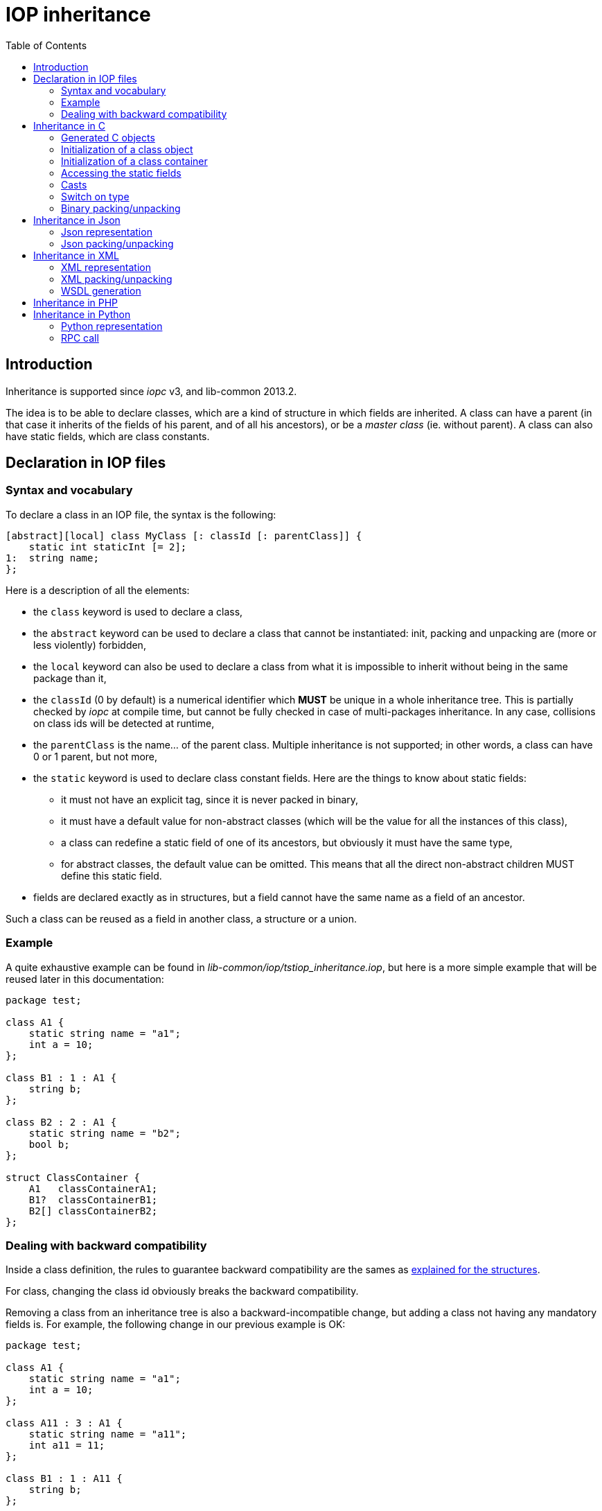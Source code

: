 = IOP inheritance
:toc: :numbered:

== Introduction

Inheritance is supported since _iopc_ v3, and lib-common 2013.2.

The idea is to be able to declare classes, which are a kind of structure in
which fields are inherited.  A class can have a parent (in that case it
inherits of the fields of his parent, and of all his ancestors), or be a
_master class_ (ie. without parent).  A class can also have static fields,
which are class constants.

== Declaration in IOP files

=== Syntax and vocabulary

To declare a class in an IOP file, the syntax is the following:

[source,java]
----

[abstract][local] class MyClass [: classId [: parentClass]] {
    static int staticInt [= 2];
1:  string name;
};

----

Here is a description of all the elements:

* the `class` keyword is used to declare a class,
* the `abstract` keyword can be used to declare a class that cannot be
  instantiated: init, packing and unpacking are (more or less violently)
  forbidden,
* the `local` keyword can also be used to declare a class from what it is
  impossible to inherit without being in the same package than it,
* the `classId` (0 by default) is a numerical identifier which *MUST* be unique
  in a whole inheritance tree. This is partially checked by _iopc_ at compile
  time, but cannot be fully checked in case of multi-packages inheritance. In
  any case, collisions on class ids will be detected at runtime,
* the `parentClass` is the name... of the parent class. Multiple inheritance is
  not supported; in other words, a class can have 0 or 1 parent, but not more,
* the `static` keyword is used to declare class constant fields. Here are the
  things to know about static fields:
** it must not have an explicit tag, since it is never packed in binary,
** it must have a default value for non-abstract classes (which will be the
value for all the instances of this class),
** a class can redefine a static field of one of its ancestors, but obviously
it must have the same type,
** for abstract classes, the default value can be omitted. This means that all
the direct non-abstract children MUST define this static field.
* fields are declared exactly as in structures, but a field cannot have the
  same name as a field of an ancestor.

Such a class can be reused as a field in another class, a structure or a union.

=== Example

A quite exhaustive example can be found in
_lib-common/iop/tstiop_inheritance.iop_, but here is a more simple example that
will be reused later in this documentation:

[source,java]
----

package test;

class A1 {
    static string name = "a1";
    int a = 10;
};

class B1 : 1 : A1 {
    string b;
};

class B2 : 2 : A1 {
    static string name = "b2";
    bool b;
};

struct ClassContainer {
    A1   classContainerA1;
    B1?  classContainerB1;
    B2[] classContainerB2;
};

----

=== Dealing with backward compatibility

Inside a class definition, the rules to guarantee backward compatibility are
the sames as xref:base.adoc#backward-compat[explained for the structures].

For class, changing the class id obviously breaks the backward compatibility.

Removing a class from an inheritance tree is also a backward-incompatible
change, but adding a class not having any mandatory fields is. For example, the
following change in our previous example is OK:

[source,java]
----

package test;

class A1 {
    static string name = "a1";
    int a = 10;
};

class A11 : 3 : A1 {
    static string name = "a11";
    int a11 = 11;
};

class B1 : 1 : A11 {
    string b;
};

class B2 : 2 : A11 {
    static string name = "b2";
    bool b;
};

----

== Inheritance in C

=== Generated C objects

The IOP example file just above would be translated this way in C:
[source,c]
----

typedef struct test__a1__t {
    const iop_struct_t *__vptr;
    int32_t  a;
} test__a1__t;
extern iop_struct_t const test__a1__s;
IOP_CLASS(test__a1);

typedef struct test__b1__t {
    struct {
        const iop_struct_t *__vptr;
        /* fields of test__a1__t */
        int32_t  a;
    };
    lstr_t   b;
} test__b1__t;
extern iop_struct_t const test__b1__s;
IOP_CLASS(test__b1);

typedef struct test__b2__t {
    struct {
        const iop_struct_t *__vptr;
        /* fields of test__a1__t */
        int32_t  a;
    };
    bool     b;
} test__b2__t;
extern iop_struct_t const test__b2__s;
IOP_CLASS(test__b2);

typedef struct test__class_container__t {
    struct test__a1__t *class_container_a1;
    struct test__b1__t *class_container_b1;
    IOP_ARRAY_OF(struct test__b2__t *) class_container_b2;
} test__class_container__t;
extern iop_struct_t const test__class_container__s;
IOP_GENERIC(test__class_container);

----

As you can see, classes are translated into structures, containing a pointer
`__vptr` on the IOP structure description of the instantiated object (can be
the class itself or one of its children). Most of time, this pointer should
not be accessed directly, and in any case it should *not* be modified.

Note that if a class has a parent, the fields of his parent (and all his
ancestors) are wrapped at the beginning in an anonymous structure, so that they
are directly accessible, and so that the types of a class and one of his
ancestors are compatible.

Also note that `IOP_CLASS` is used instead of `IOP_GENERIC` (which is used for
a struct or a union). This generates the same helpers as IOP_GENERIC, but with
a slightly different signature for some of them.

And finally, one *very important* remark about class fields in class
containers: such fields are always pointed, mandatory or not.

=== Initialization of a class object

The initialization of a class object is done like it's done for an IOP
structure, using the `__init` helper:

[source,c]
----

test__b2__t b2;

iop_init(test__b2, &b2);

----

This inits the fields to their default value, *AND* sets the `__vptr` pointer
to the correct value.

=== Initialization of a class container

As seen above, class fields in class containers are always pointed in the C
generated structure, and that's why initialization of class containers must be
done *very carefully*.

To take the example of the `ClassContainer` structure defined just above,
calling `iop_init(test__class_container, ...)` will set the
`class_container_a1` pointer to NULL, and trying to pack it just after would
be invalid since `A1` is a mantatory field in `ClassContainer`
(the consequence will be a crash).

To get a fully valid `ClassContainer` instance, the `a1` pointer should be
manually set to a valid `A1` class instance (or one of its children).

=== Accessing the static fields

Access to the static fields of a class can be done using the `iop_get_cvar`
function (or the `iop_get_cvar_cst` helper).  Cf. the documentation in
`lib-common/iop.h` for more details.

=== Casts

As briefly explained above, C types are compatible between an instantiated
class and his ancestors.  The lib-common is providing helpers to dynamically
cast a class instance to a compatible type, and to check this compatibility:
this is `iop_obj_vcast`/`iop_obj_ccast` and `iop_obj_is_a`.

As an example, let's suppose you just unpacked a binary stream containing an A1
object (we'll see how to do it later), and would like to do a special treatment
if this object is actually a B2 object (or a child) AND if its `b` field is
true. Here is how to do that:

[source,c]
----

test__a1__t *a1;

... unpack ...

if (iop_obj_is_a(a1, test__b1)) {
    const test__b2__t *b2 = iop_obj_ccast(test__b2, a1);

    if (b2->b) {
        ...
    }
}


----

=== Switch on type

The lib-common also provides helper to perform a switch/case-like matching for
classes. Two flavors are provided: `IOP_CLASS_SWITCH()` will enter the case of
the nearest parent of the provided instance and `IOP_CLASS_EXACT_SWITCH()` will
only match the case of the exact type of the provided instance. The matching
being done using a real switch/case construct, the native `case
IOP_CLASS_ID(type)` construct can be used to match a specific type. The
`default:` label can only be used with the `IOP_CLASS_EXACT_SWITCH()`.

Some helper macros are provided to perform both the matching and the cast of
the structure to the matched type. Those macros are `IOP_CLASS_CASE` and
`IOP_CLASS_CASE_CONST`. Additionally, `IOP_CLASS_DEFAULT()` is provided to be
used as a `default:` replacement in the `IOP_CLASS_SWITCH()`, its use is
mandatory: every `IOP_CLASS_SWITCH()` must have a `IOP_CLASS_DEFAULT()` case. A
`IOP_CLASS_EXACT_DEFAULT()` is also provided for the `IOP_CLASS_EXACT_SWITCH()`
variant, however it is not mandatory.

The `IOP_CLASS_SWITCH()` variant takes a name that must be repeated in the
`IOP_CLASS_DEFAULT()`, this name is used to allow several imbricated
`IOP_CLASS_SWITCH()`.

The switch must only contains cases for classes of the same inheritance tree as
the instance.

[source,c]
----

/* Example of IOP_CLASS_SWITCH */
IOP_CLASS_SWITCH(toto, my_instance) {
  IOP_CLASS_CASE(test__b1, my_instance, b1) {
    e_info("my_instance is a child of b1");
  }
  IOP_CLASS_CASE(test__b2, my_instance, b2) {
    e_info("my_instance is a child of b2");
  }
  IOP_CLASS_DEFAULT(toto) {
    e_info("my_instance is neither a child of b1, nor b2");
  }
}

/* Example of IOP_CLASS_EXACT_SWITCH */
IOP_CLASS_EXACT_SWITCH(my_instance) {
  IOP_CLASS_CASE(test__b1, my_instance, b1) {
    e_info("my_instance is an instance of b1");
  }
  IOP_CLASS_CASE(test__b2, my_instance, b2) {
    e_info("my_instance is an instance of b2");
  }
  IOP_CLASS_EXACT_DEFAULT() {
    e_info("my_instance is neither an instance of b1, nor b2");
  }
}

IOP_CLASS_EXACT_SWITCH(my_instance) {
  case IOP_CLASS_ID(test__b1):
    e_info("my_instance is an instance of b1");
    break;
  case IOP_CLASS_ID(test__b2):
    e_info("my_instance is an instance of b2");
    break;
  default:
    e_info("my_instance is neither an instance of b1, nor b2");
    break;
}

----

=== Binary packing/unpacking

First of all, the IOP packages containing classes definitions have to be
registered *before* trying to pack or unpack any class. This will also make the
class_id collision checks that were discussed above:

[source,c]
----

IOP_REGISTER_PACKAGES(&test__pkg);

----

Then, the binary packing/unpacking of a class object can be done with the
`*_bpack`/`*_bunpack_ptr` helpers.

When unpacking, a *double-pointer* on the destination object is given. It is
allocated (or reallocated). Here is a simple example of unpacking:

[source,c]
----

t_scope;
test__a1__t *foo = NULL;
pstream_t input = <get packed data from somewhere>;

if (iop_bunpack_ptr(t_pool(), &test__a1__s, (void **)&foo, input,
    false) < 0)
{
    /* error handling */
} else {
    /* successful unpack */
}

----

== Inheritance in Json

=== Json representation

In json, a class looks like a structure with the extra field _"_class"_. This
field contains the instanciated class fullname as a string.

Here is an example:
[source,json]
----

{
    "_class": "test.B1",
    "a": 20,
    "b": "blah"
}

----

Fields can be in any order, but unpacking will be more efficient if _"_class"_
is the first one.

=== Json packing/unpacking

Just as binary packing/unpacking, this is necessary to register the packages
containing classes with `IOP_REGISTER_PACKAGES`.

Then, the packing can be done as usual.  Unpacking have to be done using the
_*_ptr_ json helpers (usage is the same as for binary unpacking).

== Inheritance in XML

=== XML representation

In XML, a class looks like a structure, but the parent node contains the
attribute _"xsi:type"_ to specify the instanciated class type. The _"xsi"_
schema must be imported in the root node.

Here is an example:
[source,xml]
----

<root xmlns:xsi="http://www.w3.org/2001/XMLSchema-instance" xsi:type="n:test.B1">
  <a>20</a>
  <b>blah</b>
</root>

----

The order of the fields is important: the fields of the master class first,
and then the fields of the children.

The type can be omitted. In that case, the unpacker is considering that the
instanciated class is of the expected type.

=== XML packing/unpacking

Cf. binary/json packing/unpacking.

=== WSDL generation

The only thing to know is that this necessary to register packages containing
classes using `IOP_REGISTER_PACKAGES` before generating a WSDL of modules using
these classes with `iop_xwsdl`.

== Inheritance in PHP

In PHP, a class object is represented like a structure with a special field
_"_class"_ containing the instanciated class fullname as a string (like in
json).

== Inheritance in Python

=== Python representation

In Python, a class instance can simply be created using the iopy _Struct_
object, as for structures. For example, here is a valid declaration of an
instance of `classContainer`:

[source,python]
----

cc = ClassContainer(
        classContainerA1 = B2(a = 100, b = 0),
        classContainerB1 = B1(a = 100, b = "blah"),
        classContainerB2 = [
            B2(a = 101, b = 1),
            B2(a = 102, b = 0),
        ]
     )

----

=== RPC call

Let's suppose we have a RPC taking a class `A1` as argument:

[source,java]
----

  testClass2
    in  A1
    out void;

----

There are two ways to call this RPC in Python:

* If the argument is of type `A1` (and not one of his child), then it can be
  called as if it was a structure, by explicitly filling its fields:

[source,python]
----

testClass2(a = 5)

----

* If the argument is a child of `A1`, then it must be given using the following
  explicit syntax:

[source,python]
----

arg = B2(a = 100, b = 0)
testClass2(arg)

----

or simply:

[source,python]
----

testClass2(B2(a = 100, b = 0))

----

Calling a RPC taking a class container as argument can be done as usual, just
as if it was a simple structure.

